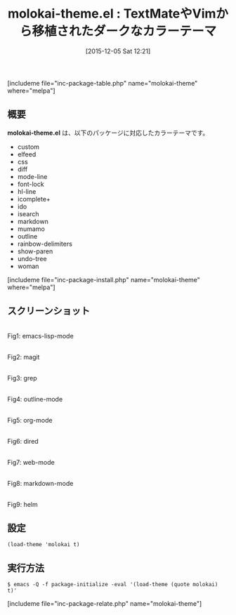 #+BLOG: rubikitch
#+POSTID: 1285
#+BLOG: rubikitch
#+DATE: [2015-12-05 Sat 12:21]
#+PERMALINK: molokai-theme
#+OPTIONS: toc:nil num:nil todo:nil pri:nil tags:nil ^:nil \n:t -:nil
#+ISPAGE: nil
#+DESCRIPTION:
# (progn (erase-buffer)(find-file-hook--org2blog/wp-mode))
#+BLOG: rubikitch
#+CATEGORY: ダーク
#+EL_PKG_NAME: molokai-theme
#+TAGS: from:textmate, from:vim
#+EL_TITLE0: TextMateやVimから移植されたダークなカラーテーマ
#+EL_URL: 
#+begin: org2blog
#+TITLE: molokai-theme.el : TextMateやVimから移植されたダークなカラーテーマ
[includeme file="inc-package-table.php" name="molokai-theme" where="melpa"]

#+end:
** 概要
*molokai-theme.el* は、以下のパッケージに対応したカラーテーマです。
- custom
- elfeed
- css
- diff
- mode-line
- font-lock
- hl-line
- icomplete+
- ido
- isearch
- markdown
- mumamo
- outline
- rainbow-delimiters
- show-paren
- undo-tree
- woman
[includeme file="inc-package-install.php" name="molokai-theme" where="melpa"]
** スクリーンショット
# (save-window-excursion (async-shell-command "emacs-test -eval '(load-theme (quote molokai) t)'"))
# (progn (forward-line 1)(shell-command "screenshot-time.rb org_theme_template" t))
#+ATTR_HTML: :width 480
[[file:/r/sync/screenshots/20151205122332.png]]
Fig1: emacs-lisp-mode

#+ATTR_HTML: :width 480
[[file:/r/sync/screenshots/20151205122337.png]]
Fig2: magit

#+ATTR_HTML: :width 480
[[file:/r/sync/screenshots/20151205122339.png]]
Fig3: grep

#+ATTR_HTML: :width 480
[[file:/r/sync/screenshots/20151205122341.png]]
Fig4: outline-mode

#+ATTR_HTML: :width 480
[[file:/r/sync/screenshots/20151205122344.png]]
Fig5: org-mode

#+ATTR_HTML: :width 480
[[file:/r/sync/screenshots/20151205122346.png]]
Fig6: dired

#+ATTR_HTML: :width 480
[[file:/r/sync/screenshots/20151205122348.png]]
Fig7: web-mode

#+ATTR_HTML: :width 480
[[file:/r/sync/screenshots/20151205122350.png]]
Fig8: markdown-mode

#+ATTR_HTML: :width 480
[[file:/r/sync/screenshots/20151205122354.png]]
Fig9: helm





** 設定
#+BEGIN_SRC fundamental
(load-theme 'molokai t)
#+END_SRC

** 実行方法
#+BEGIN_EXAMPLE
$ emacs -Q -f package-initialize -eval '(load-theme (quote molokai) t)'
#+END_EXAMPLE

# (progn (forward-line 1)(shell-command "screenshot-time.rb org_template" t))
[includeme file="inc-package-relate.php" name="molokai-theme"]
